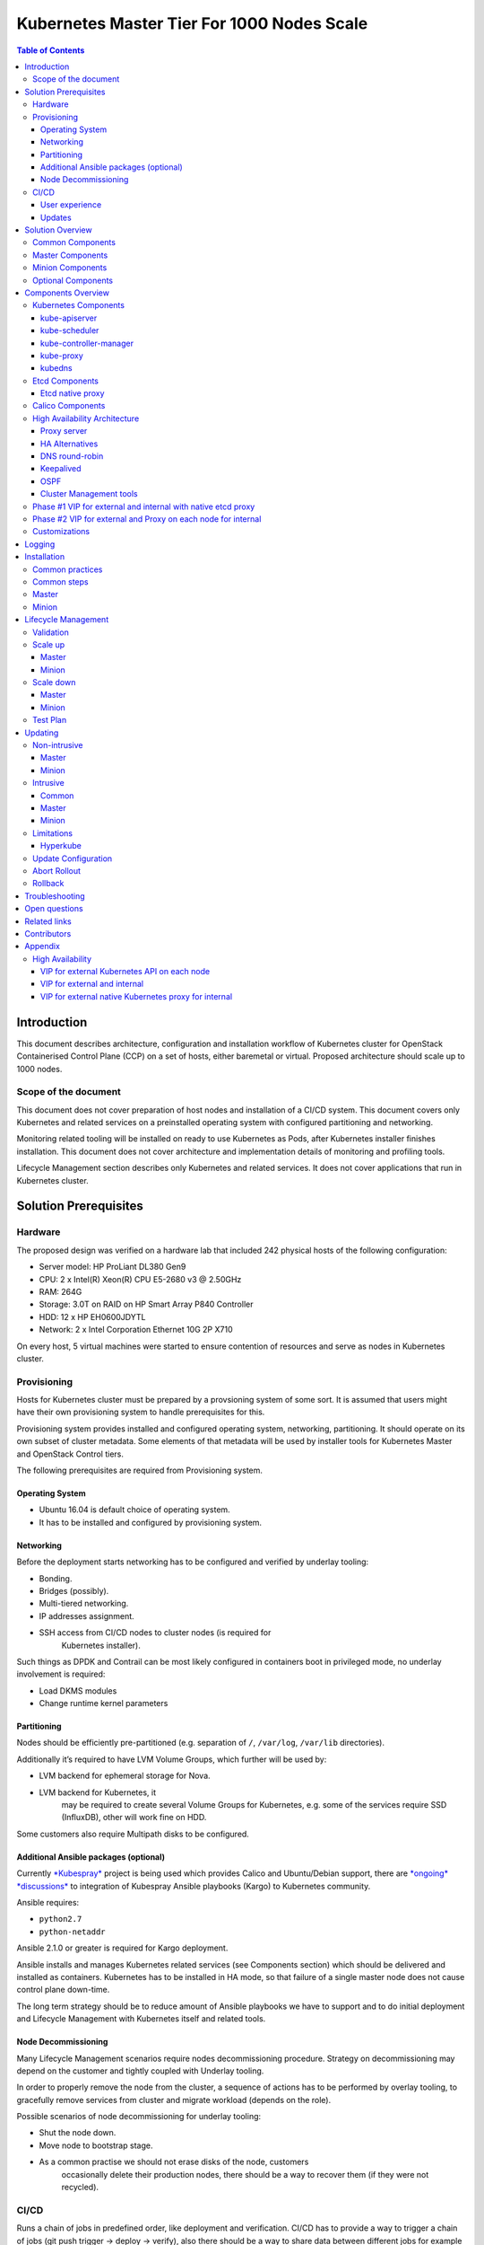 .. _k8s_1000_nodes:

===========================================
Kubernetes Master Tier For 1000 Nodes Scale
===========================================

.. contents:: Table of Contents

Introduction
------------

This document describes architecture, configuration and installation
workflow of Kubernetes cluster for OpenStack Containerised Control Plane
(CCP) on a set of hosts, either baremetal or virtual. Proposed architecture
should scale up to 1000 nodes.

Scope of the document
~~~~~~~~~~~~~~~~~~~~~

This document does not cover preparation of host nodes and installation
of a CI/CD system. This document covers only Kubernetes and related
services on a preinstalled operating system with configured partitioning
and networking.

Monitoring related tooling will be installed on ready to use Kubernetes
as Pods, after Kubernetes installer finishes installation. This document
does not cover architecture and implementation details of monitoring and
profiling tools.

Lifecycle Management section describes only Kubernetes and related
services. It does not cover applications that run in Kubernetes cluster.

Solution Prerequisites
----------------------

Hardware
~~~~~~~~

The proposed design was verified on a hardware lab that included 242
physical hosts of the following configuration:

-  Server model: HP ProLiant DL380 Gen9

-  CPU: 2 x Intel(R) Xeon(R) CPU E5-2680 v3 @ 2.50GHz

-  RAM: 264G

-  Storage: 3.0T on RAID on HP Smart Array P840 Controller

-  HDD: 12 x HP EH0600JDYTL

-  Network: 2 x Intel Corporation Ethernet 10G 2P X710

On every host, 5 virtual machines were started to ensure
contention of resources and serve as nodes in Kubernetes cluster.

Provisioning
~~~~~~~~~~~~

Hosts for Kubernetes cluster must be prepared by a provsioning system of
some sort. It is assumed that users might have their own provisioning
system to handle prerequisites for this.

Provisioning system provides installed and configured operating system,
networking, partitioning. It should operate on its own subset of cluster
metadata. Some elements of that metadata will be used by installer tools
for Kubernetes Master and OpenStack Control tiers.

The following prerequisites are required from Provisioning system.

Operating System
^^^^^^^^^^^^^^^^

-  Ubuntu 16.04 is default choice of operating system.

-  It has to be installed and configured by provisioning system.

Networking
^^^^^^^^^^

Before the deployment starts networking has to be configured and
verified by underlay tooling:

-  Bonding.

-  Bridges (possibly).

-  Multi-tiered networking.

-  IP addresses assignment.

-  SSH access from CI/CD nodes to cluster nodes (is required for
       Kubernetes installer).

Such things as DPDK and Contrail can be most likely configured in
containers boot in privileged mode, no underlay involvement is required:

-  Load DKMS modules

-  Change runtime kernel parameters

Partitioning
^^^^^^^^^^^^

Nodes should be efficiently pre-partitioned (e.g. separation of ``/``,
``/var/log``, ``/var/lib`` directories).

Additionally it’s required to have LVM Volume Groups, which further will
be used by:

-  LVM backend for ephemeral storage for Nova.

-  LVM backend for Kubernetes, it
       may be required to create several Volume Groups for Kubernetes,
       e.g. some of the services require SSD (InfluxDB), other will work
       fine on HDD.

Some customers also require Multipath disks to be configured.

Additional Ansible packages (optional)
^^^^^^^^^^^^^^^^^^^^^^^^^^^^^^^^^^^^^^

Currently `*Kubespray* <https://github.com/kubespray/>`__ project is
being used which provides Calico and Ubuntu/Debian support, there are
`*ongoing* <https://groups.google.com/forum/#!topic/kubernetes-dev/FPhzTXqLHQQ>`__
`*discussions* <https://github.com/kubernetes/kubernetes/issues/27948>`__
to integration of Kubespray Ansible playbooks (Kargo) to Kubernetes
community.

Ansible requires:

-  ``python2.7``

-  ``python-netaddr``

Ansible 2.1.0 or greater is required for Kargo deployment.

Ansible installs and manages Kubernetes related services (see
Components section) which should be delivered and
installed as containers. Kubernetes has to be installed in HA mode, so
that failure of a single master node does not cause control plane
down-time.

The long term strategy should be to reduce amount of Ansible playbooks
we have to support and to do initial deployment and Lifecycle Management
with Kubernetes itself and related tools.

Node Decommissioning
^^^^^^^^^^^^^^^^^^^^

Many Lifecycle Management scenarios require nodes decommissioning
procedure. Strategy on decommissioning may depend on the customer and
tightly coupled with Underlay tooling.

In order to properly remove the node from the cluster, a sequence of
actions has to be performed by overlay tooling, to gracefully remove
services from cluster and migrate workload (depends on the role).

Possible scenarios of node decommissioning for underlay tooling:

-  Shut the node down.

-  Move node to bootstrap stage.

-  As a common practise we should not erase disks of the node, customers
       occasionally delete their production nodes, there should be a way
       to recover them (if they were not recycled).

CI/CD
~~~~~

Runs a chain of jobs in predefined order, like deployment and
verification. CI/CD has to provide a way to trigger a chain of jobs (git
push trigger -> deploy -> verify), also there should be a way to share
data between different jobs for example if IP allocation happens on job
execution allocated IP addresses should be available for overlay
installer job to consume.

Non comprehensive list of functionality:

-  Jobs definitions.

-  Declarative definition of jobs pipelines.

-  Data sharing between jobs.

-  Artifacts (images, configurations, packages etc).

User experience
^^^^^^^^^^^^^^^

1. User should be able to define a mapping of node and high level roles
       (master, minion) also there should be a way to define mapping
       more granularly (e.g. etcd master on separate nodes).

2. After the change in pushed CI/CD job for rollout is triggered,
       Ansible starts Kubernetes deployment from CI/CD via SSH (the
       access from CI/CD to Kubernetes cluster using SSH has to be
       provided).

Updates
^^^^^^^

When new package is published (for example libssl) it should trigger a
chain of jobs:

1. Build new container image (Etcd, Calico, Hyperkube, Docker etc)

2. Rebuild all images which depend on base

3. Run image specific tests

4. Deploy current production version on staging

5. Run verification

6. Deploy update on staging

7. Run verification

8. Send for promotion to production

Solution Overview
-----------------

Current implementation considers two high-level groups of services -
Master and Minion. Master nodes should run control-plane related
services. Minion nodes should run user’s workload. In the future,
additional Network node might be added.

There are few additional requirements which should be addressed:

-  Components placement should be flexible enough to install most of the
       services on different nodes, for example it may be required to
       install etcd cluster members to dedicated nodes.

-  It should be possible to have a single-node installation, when all
       required services to run Kubernetes cluster can be placed on a
       single node. Using scale up mechanism it should be possible to
       make the cluster HA. It would reduce amount of resources required
       for development and testing of simple integration scenarios.

Common Components
~~~~~~~~~~~~~~~~~

-  Calico is an SDN controller that provides pure L3 networking to
       Kubernetes cluster. It includes the following most important
       components that run on every node in the cluster.

   -  Felix is an agent component of Calico, responsible for configuring
          and managing routing tables, network interfaces and filters on
          pariticipating hosts.

   -  Bird is a lightweight BGP daemon that allows for exchange of
          addressing information between nodes of Calico network.

-  Kubernetes

   -  kube-dns provides discovery capabilities for Kubernetes Services.

   -  kubelet is an agent service of Kubernetes. It is responsible for
          creating and managing Docker containers at the nodes of
          Kubernetes cluster.

Plugins for Kubernetes should be delivered within Kubernetes containers.
The following plugins are required:

-  CNI plugin for integration with Calico SDN.

-  Volume plugins (e.g. Ceph, Cinder) for persistent storage.

Another option which may be considered in the future, is to deliver
plugins in separate containers, but it would complicate rollout of
containers, since requires to rollout containers in specific order to
mount plugins directory.

Master Components
~~~~~~~~~~~~~~~~~

Master Components of Kubernetes control plane run on Master nodes.
The proposed architecture includes 3 Master nodes with similar set
of components running on every node.

In addition to Common, the following components run on Master nodes:

-  etcd

-  Calico

   -  Calico-policy-agent

-  Kubernetes

   -  Kubedns

   -  Kube-proxy (iptables mode)

   -  Kube-apiserver

   -  Kube-scheduler

   -  Kube-controller-manager

Each component runs on container. Some of them are running in static
pods in Kubernetes. Others are running as docker containers under
management of operating system (i.e. as ``systemd`` service). See
details in Installation section below.

Minion Components
~~~~~~~~~~~~~~~~~

Everything from Common plus:

-  etcd-proxy is a mode of operation of etcd which doesn't provide
       storage, but rather redirects requests to alive nodes in etcd
       clutser.

Optional Components
~~~~~~~~~~~~~~~~~~~

-  Contrail SDN is an alternative to Calico in cases when L2 features
       required.

-  Tools for debugging (see Troubleshooting below).

Components Overview
-------------------

Kubernetes Components
~~~~~~~~~~~~~~~~~~~~~

kube-apiserver
^^^^^^^^^^^^^^

This server exposes Kubernetes API to internal and external clients.

The proposed architecture includes 3 API server pods running on 3 different
nodes for redundancy and load distribution purposes. API servers run as
static pods, defined by a kubelet manifest
(``/etc/kubernetes/manifests/kube-apiserver.manifest``). This manifest is
created and managed by the Kubernetes installer.

kube-scheduler
^^^^^^^^^^^^^^

Scheduler service of Kubernetes cluster monitors API server for
unallocated pods and automatically assigns every such pod to a node
based on filters or 'predicates' and weights or 'priority functions'.

Scheduler runs as a single-container pod. Similarly to API server,
it is a static pod, defined and managed by Kubernetes installer.
Its manifest lives in ``/etc/kubernetes/manifests/kube-scheduler.manifest``.

The proposed architecture suggests that 3 instances of scheduler
run on 3 Master nodes. These instances are joined in a cluster whith
elected leader that is active, and two warm stan-dy spares. When
leader is lost for some reason, a re-election occurs and one of the
spares becomes active leader.

The following parameters control election of leader and are set
for scheduler:

-  Leader election parameter for scheduler must be “true”.

-  Leader elect lease duration

-  Leader elect renew deadline

-  Leader elect retry period

kube-controller-manager
^^^^^^^^^^^^^^^^^^^^^^^

Controller manager executes a main loops of all entities (controllers)
supported by Kubernetes API. It is similar to scheduler and API server
in terms of configuration: it is a static pod defined and managed by
Kubernetes installer via manifest file
``/etc/kubernetes/manifests/kube-controller-manager.manifest``.

In the proposed architecture, 3 instances of controller manager run
in the same clustered mode as schedulers, with 1 active leader and
2 stand-by spares.

The same set of parameters controls election of leader for controller
manager as well:

-  Leader election parameter for controller manager must be “true”

-  Leader elect lease duration

-  Leader elect renew deadline

-  Leader elect retry period

kube-proxy
^^^^^^^^^^

Kubernetes proxy
`*forwards traffic* <http://kubernetes.io/docs/admin/kube-proxy/>`__
to alive Kubernetes Pods. This is an internal component that exposes
Services created via Kubernetes API inside the cluster. Some
Ingress/Proxy server is required to expose services to outside of the
cluster via globally routed virtual IP (see above).

The pod ``kube-proxy`` runs on every node in the cluster. It is a static
pod defined by manifest file
``/etc/kubernetes/manifests/kube-proxy.manifest``. It includes single
container that runs ``hyperkube`` application in proxy mode.

kubedns
^^^^^^^

Kubernetes DNS schedules a DNS Pod and Service on the cluster, and configures
the kubelets to tell individual containers to use the DNS Service’s IP to
resolve DNS names.

The DNS pod (``kubedns``) includes 3 containers:

-  ``kubedns`` is a resolver that communicates to API server and controls
      DNS names resolving
-  ``dnsmasq`` is a relay and cache provider
-  ``healthz`` is a health check service

In the proposed architecture, ``kubedns`` pod is controller by
ReplicationController with replica factor 1, which means that only
one instance of the pod is working in a cluster at any time.

Etcd Components
~~~~~~~~~~~~~~~

Etcd native proxy
^^^^^^^^^^^^^^^^^

Etcd in proxy mode runs on every node in cluster. It automatically
forwards requests to alive Etcd cluster members. `*According to the
documentation* <https://coreos.com/os/docs/latest/cluster-architectures.html#production-cluster-with-central-services>`__
it’s recommended etcd cluster architecture.

Calico Components
~~~~~~~~~~~~~~~~~

High Availability Architecture
~~~~~~~~~~~~~~~~~~~~~~~~~~~~~~

Proxy server
^^^^^^^^^^^^

Proxy server should forward traffic to alive backends, health checking
mechanism has to be in place to stop forwarding traffic to unhealthy
backends.

Nginx is used to implement Proxy service. It is deployed in a pod, one
pod per cluster. It provides access to K8s API endpoint on a single
virtual IP address (VIP) by redirecting requests to instances of
kube-apiserver in a round-robin fashion. It exposes the endpoint both to
external clients and internal cliens (i.e. Kubernetes minions).

SSL termination can be optionally configured on Nginx server. From
there, traffic to instances of kube-apiserver will go over internal K8s
network.

Next steps in development of this architecture include implementation of
a Proxy server as an Ingress Controller. It will allow for closer
integration with K8s in terms of pods mobility and life-cycle management
operations. For example, Ingress Controller can be written to only relay
incoming requests to updated nodes during rolling update. It also allows
to manage virtual endpoint using native Kubernetes tools (see below in
High Availability Architecture section).

HA Alternatives
^^^^^^^^^^^^^^^

Since a Proxy Server (see above) is a single point of failure for
Kubernetes API and exposed Services, it must run in highly available
configuration. The following alternatives were considered for high
availability solution:

1. `*Keepalived* <http://www.keepalived.org/>`__

2. `*OSPF* <https://en.wikipedia.org/wiki/Open_Shortest_Path_First>`__

3. VIP managed by `*cluster management
       tools* <http://clusterlabs.org/pacemaker.html>`__

4. DNS

DNS round-robin
^^^^^^^^^^^^^^^

Implementing DNS based High Availability is very
`*problematic* <http://kubernetes.io/docs/user-guide/services/#why-not-use-round-robin-dns>`__
due to caching on client side. It also requires additional tools for
fencing and failover of faulty Proxy Servers.

Keepalived
^^^^^^^^^^

Although `*Keepalived has problems with split brain
detection* <https://youtu.be/yq5nYPKxBCo?t=189>`__ there is `*a
subproject in
Kubernetes* <https://github.com/kubernetes/contrib/tree/master/keepalived-vip>`__
which uses Keepalived with an attempt to implement VIP management.

OSPF
^^^^

OSPF requires configuration of external routers. Default choice has to
be to use Virtual IP managed by cluster management tools.

Cluster Management tools
^^^^^^^^^^^^^^^^^^^^^^^^

As a cluster management tools for Virtual IP address we may consider
using etcd, it will require separate etcd installation to only manage
Virtual IP, careful research on this has to be done. Using etcd would
reduce amount of tooling we use to solve similar problems.

Phase #1 VIP for external and internal with native etcd proxy
~~~~~~~~~~~~~~~~~~~~~~~~~~~~~~~~~~~~~~~~~~~~~~~~~~~~~~~~~~~~~

First implementation of Highly Available Kubernetes with Kargo includes
using VIP for external and internal access to Kubernetes API, etcd proxy
for internal access to etcd cluster.

-  VIP for external and internal access to Kubernetes API.

-  VIP for external access to etcd.

-  Native etcd proxy on each node for internal access to etcd cluster.

|image1|

Phase #2 VIP for external and Proxy on each node for internal
~~~~~~~~~~~~~~~~~~~~~~~~~~~~~~~~~~~~~~~~~~~~~~~~~~~~~~~~~~~~~

After #1 implementation is finished we may consider to run testing for
the option, when each node which requires access to Kubernetes API also
has Proxy server installed, each Proxy forwards traffic to alive
Kubernetes API backends. External clients access Etcd and Kubernetes API
using VIP.

-  Internal access to APIs is done via proxies which are installed
       locally.

-  External access is done via Virtual IP address.

|image2|

Customizations
~~~~~~~~~~~~~~

If customers have their own system which can handle HA for external
users, they should be able to plug it in.

Currently we consider two possible customizations:

1. Customer has external Load Balancer to handle requests between master
       nodes. (which excludes VIP management and Proxy from Master
       nodes)

2. Customer provides their own solution for IP failover (e.g. OSPF) in
       this case VIP management system is not required.


Logging
-------

`*Journald Docker
logging* <https://docs.docker.com/engine/admin/logging/overview/>`__
driver should be used, after Heka is started on the node, using `*Docker
plugin* <http://hekad.readthedocs.io/en/v0.10.0/config/inputs/docker_log.html>`__
it retrieves logs from Docker API and sends them to centralized storage.

Installation
------------

This section describes the installation of Kubernetes cluster on
pre-provisioned nodes.

Here is a list of containers in Kubernetes Master Tier that run under
control of systemd:

-  VIP manager

   -  This pod runs in hostNetwork mode.

-  Proxy

-  Etcd

   -  Should have directory mounted from host system.

-  Calico

   -  Depending on network architecture it may be required to disable
          node-to-node mesh and configure route reflectors instead.

-  Kubelet

   -  Certificates directory should be mounted from host system in Read
          Only mode.

All other containers are started as `*static
pods* <http://kubernetes.io/docs/admin/static-pods/>`__ by Kubelet in
'kube-system' namespace of Kubernetes cluster.

Note: In the future we may also consider starting all other services by
Kubelet, the problem here is that Kubelet requires
`*CNI* <http://kubernetes.io/docs/admin/network-plugins/>`__ plugin to
be configured prior its start, as a result when we try to start pods by
Kubelet including Calico, it tries to perform a hook for a plugin even
if a pod uses host networking, and
`*fails* <https://gist.github.com/rustyrobot/d087c9177534edec82c3d79ad9576935>`__
to do so, after several attempts it starts the container, but currently
such cases `*are not handled
explicitly* <https://github.com/kubernetes/kubernetes/blob/8cabbcbdcfa2bdf17c9ddc1db6754c862d6e08a2/pkg/kubelet/dockertools/docker_manager.go#L343-L350>`__
and we should not rely on that.

Common practices
~~~~~~~~~~~~~~~~

-  Manifests for static Pods should be mounted (read only) from host
       system, it will simplify update and reconfiguration procedure.

-  SSL certificates and any secrets should be mounted (read only) from
       host system, also they should have appropriate permissions.

Common steps
~~~~~~~~~~~~

1. Ansible retrieves SSL certificates.

2. Ansible installs and configures docker.

   a. Systemd config

   b. Use external registry

3. All control-plane related Pods must be started in separate namespace
       “kube-system”, `*in the
       future* <http://kubernetes.io/docs/user-guide/namespaces/>`__ we
       want to have access restriction to control-plane related Pods.

Master
~~~~~~

1. Ansible generates manifests for static pods and puts them into
       “/etc/kubernetes/manifests” directory.

2. Ansible generates configuration files (including systemd) for Proxy,
       VIP manager, Etcd, Calico, Kubelet.

3. Ansible starts all services in containers by systemd.

4. When Kubelet is started, it reads manifests and creates Pods
       accordingly.

5. Run health-check.

Minion
~~~~~~

1. Ansible generates manifests for static pods and puts them into
       “/etc/kubernetes/manifests” directory.

2. Ansible generates configuration files (including systemd) for Calico,
       Kubelet.

3. Ansible starts all non-kubernetes managed services in Docker
       containers, managed by systemd.

4. When Kubelet is started, it reads manifests and creates Pods
       accordingly.

5. Run health-check.

Lifecycle Management
--------------------

Validation
~~~~~~~~~~

Many LCM use-cases may cause destructive consequences for the cluster,
we should cover such use-cases with static validation, because it’s easy
to make a mistake when user edits the configuration files.

Examples of such use-cases:

-  Check that there are nodes with Master related services.

-  Check that quorum for etcd cluster is satisfied.

-  Check that scale down or node decommissioning does not cause data
       lose.

The validation checks should be implemented on CI/CD level, when new
patch is published, a set of gates should be started, where validation
logic is implemented, based on gates configuration they may or may not
block the patch for promotion to staging or production.

Scale up
~~~~~~~~

User assigns a role to a new node in configuration file, after changes
are committed in the branch, CI/CD runs Ansible playbooks.

Master
^^^^^^

1. Deploy additional master node.

2. Ensure that after new component is deployed, it’s available via
       endpoints.

Minion
^^^^^^

1. Deploy additional minion node.

2. Enable workload scheduling on new node.

Scale down
~~~~~~~~~~

Scaledown can also be described as Node Deletion. During scaledown user
should remove the node from configuration file, and add the node for
decommissioning.

Master
^^^^^^

1. Redeploy cluster, which would ensure, that node for deletion is not
       configured for any service.

2. Run node decommissioning.

Minion
^^^^^^

1. Make minion not available for scheduling.

2. Run workload migration.

3. Run decommission of services which are managed by Ansible (see
       “Installation Process”).

4. Run node decommissioning.

Test Plan
~~~~~~~~~

-  Initial deploy

-  Scaleup

-  Scaledown

-  Update

   -  Intrusive

   -  Non-intrusive

-  Rollback

-  Rollout abort

Updating
--------

Updating is one the most complex Lifecycle management use-cases, that is
the reason it was decided to allocate dedicated section for that. We
split updates use-cases into two groups. The first group
“Non-intrusive”, is the simplest one, update of services which do not
cause workload downtime. The second “Intrusive”, is more complicated
since may cause updates downtime and has to involve a sequence of
actions in order to move stateful workload to different node in the
cluster.

Update procedure starts with publishing of new version of image in
Docker repositor. Then a service's metadata should be updated to new
version by operator of the cloud in staging or production branch of
configuration repository for Kubernetes cluster.

Non-intrusive
~~~~~~~~~~~~~

Non-intrusive type of update does not cause workload downtime, hence it
does not require workload migration.

Master
^^^^^^

Update of Master nodes with minimal downtime can be achieved if
Kubernetes installed in HA mode, minimum 3 nodes.

Key points in updating Master related services:

-  First action which has to be run prior to update is backup of
       Kubernetes related stateful services (in our case it is etcd).

-  Update of services managed by Ansible is done by ensuring version of
       running docker image and updating it in systemd and related
       services.

-  Update of services managed by Kubelet is done by ensuring of files
       with Pod description which contain specific version.

-  Nodes has to be updated one-by-one, without restarting services on
       all nodes simultaneously.

Minion
^^^^^^

Key points in updating Minimon nodes, where workload is run:

-  Prior to restarting Kubelet, Kubernetes has to be notified that
       Kubelet is under maintenance and
       its workload must not be rescheduled to different node.

-  Update of Kubelet should be managed by Ansible.

-  Update of services managed by Kubelet is done by ensuring of files
       with Pod description.

Intrusive
~~~~~~~~~

Intrusive update is an update which may cause workload downtime,
separate update flow for such kind of updates has to be considered. In
order to provide update with minimal downtime for the tenant we want to
leverage VMs Live Migration capabilities. Migration requires to start
maintenance procedure in the right order by butches of specific sizes.

Common
^^^^^^

-  Services managed by Ansible, are updated using Ansible playbooks
       which triggers pull of new version, and restart.

-  If service is managed by Kubelet, Ansible only updates static
       manifest and Kubelet automatically updates services it manages

Master
^^^^^^

Since master node does not have user workload update the key points for
update are the same as for “Non-intrusive” use-cases.

Minion
^^^^^^

User’s workload is run on Minion nodes, in order to apply intrusive
updates, rollout system has to move workload to a different node. On big
clusters updates in butch-update will be required, to achieve faster
rollout.

Key requirements for Kubernetes installer and orchestrator:

-  Kubernetes installer is agnostic of which workloads run in Kubernetes
       cluster and in VMs on top of OpenStack which works as Kubernetes
       application.

-  Kubernetes installer should receive rollout plan, where the order,
       and grouping of nodes, update pf which can be rolled out in
       parallel are defined. This update plan will be generated by
       different tool, which knows “something” about types of workload
       run on the cluster.

-  In order to move workload to different node, installer has to trigger
       workload evacuation from the node.

   -  Scheduling of new workload to the node should be disabled.

   -  Node has to be considered as in maintenance mode, that
          unavailability of kubelet does not cause workload
          rescheduling.

   -  Installer has to trigger workload evacuation in kubelet, kubelet
          should use hooks defined in Pods, to start workload migration.

-  In rollout plan it should be possible to specify, when to fail
       rollout procedure.

   -  If some percent of nodes failed to update.

   -  There may be some critical for failure nodes, it’s important to
          provide per node configuration, if it is important to stop
          rollout procedure if this node failed to be updated.

Limitations
~~~~~~~~~~~

Hyperkube
^^^^^^^^^

Current Kubernetes deliver mechanism relies on Hyperkube distribution.
Hyperkube is a single binary file which contains all set of core
Kubernetes components, e.g. API, Scheduler, Controller, etc. The problem
with this approach is that bug-fix for API causes update of all core
Kubernetes containers, even if API is installed on few controllers, new
version has to be rolled out to all thousands of minions.

Possible solutions:

-  For different roles rollout different versions of Hyperkube. This
       approach significantly complicates versions and fixes tracking
       process.

-  Make split between those roles and create for them different images.
       The problem will remain since most of the core components are
       developed in a single repository and released together, hence it
       is still an issue, if release tag is published on the repo,
       rebuild of all core components will be required.

For now we go with native way of distribution until better solution is
found.

Update Configuration
~~~~~~~~~~~~~~~~~~~~

Update of configurations in most of the cases should not cause downtime.

-  Update of Kubernetes and related services (calico, etcd, etc).

-  Rotation of SSL certificates (e.g. those which are used for Kubelet
       authentication)

Abort Rollout
~~~~~~~~~~~~~

Despite the fact that this operation may be dangerous, user should be
able to interrupt update procedure.

Rollback
~~~~~~~~

Some of the operations are impossible to rollback, rollback may require
to have different flow of actions to be executed on the cluster.

Troubleshooting
---------------

There should be a simple way to provide for a developer tooling for
debugging and troubleshooting. These tools should not be installed on
each machine by default, but there should be a simple way to get this
tools installed on demand.

-  Image with all tools required for debugging

-  Container should be run in privileged mode with host networking.

-  User can rollout this container to required nodes using Ansible.

Example of tools which may be required:

-  Sysdig

-  Tcpdump

-  Strace/Ltrace

-  Clients for etcd, calico etc

-  ...

Open questions
--------------

-  Networking node?

Related links
-------------

-  Keepalived based VIP managament for Kuberentes
       `*https://github.com/kubernetes/contrib/tree/master/keepalived-vip* <https://github.com/kubernetes/contrib/tree/master/keepalived-vip>`__

Contributors
------------

-  Evgeny Li

-  Matthew Mosesohn

-  Bogdan Dobrelya

-  Jedrzej Nowak

-  Vladimir Eremin

-  Dmytriy Novakovskiy

-  Michael Korolev

-  Alexey Shtokolov

-  Mike Scherbakov

-  Vladimir Kuklin

-  Sergii Golovatiuk

-  Aleksander Didenko

-  Ihor Dvoretskyi

-  Oleg Gelbukh

Appendix
--------

High Availability
~~~~~~~~~~~~~~~~~

This section contains some High Availability options we did the research
on which were considered as problematic or risky to implement.

VIP for external Kubernetes API on each node
^^^^^^^^^^^^^^^^^^^^^^^^^^^^^^^^^^^^^^^^^^^^

Another similar to “VIP for external and Proxy on each node for
internal” option, may be to install Kubernetes API on each node which
requires access to it instead of installing Proxy which forwards the
traffic to Kubernetes API on master nodes.

-  VIP on top of proxies for external access.

-  Etcd proxy on each node for internal services.

-  Kubernetes API on each node, where access to Kubernetes is required.

This approach may complicate authentication process, also it may cause
problems with `*admission
control* <http://kubernetes.io/docs/admin/admission-controllers/>`__.

|image3|

VIP for external and internal
^^^^^^^^^^^^^^^^^^^^^^^^^^^^^

In order to achieve High Availability of Kubernetes master proxy server
on every master node can be used, each proxy is configured to forward
traffic to all available backends in the cluster (e.g. etcd,
kubernetes-api), also there has to be a mechanism to achieve High
Availability between these proxies, it can be achieved by VIP managed by
cluster management system (see “High Availability between proxies”
section).

-  Internal and External access to Etcd or Kubernetes cluster is done
       via Virtual IP address.

-  Kubernetes API also access to Etcd using VIP.

|image4|

VIP for external native Kubernetes proxy for internal
^^^^^^^^^^^^^^^^^^^^^^^^^^^^^^^^^^^^^^^^^^^^^^^^^^^^^

We considered using native Kubernetes proxy for forwarding traffic
between APIs, Kubernetes proxy cannot work without Kubernetes API, hence
it should be installed on each node, where Kubernetes proxy is
installed. If Kubernetes API is installed on each node, there is no
reason to use Kubernetes proxy to forward traffic with it, internal
client can access the Kubernetes API through localhost.

.. |image0| image:: media/k8s_1000_nodes/image07.png
   :width: 3.36979in
   :height: 1.50903in
.. |image1| image:: media/k8s_1000_nodes/image09.png
   :width: 6.37500in
   :height: 4.01389in
.. |image2| image:: media/k8s_1000_nodes/image08.png
   :width: 6.37500in
   :height: 4.13889in
.. |image3| image:: media/k8s_1000_nodes/image11.png
   :width: 6.37500in
   :height: 4.59722in
.. |image4| image:: media/k8s_1000_nodes/image03.png
   :width: 6.37500in
   :height: 4.12500in
